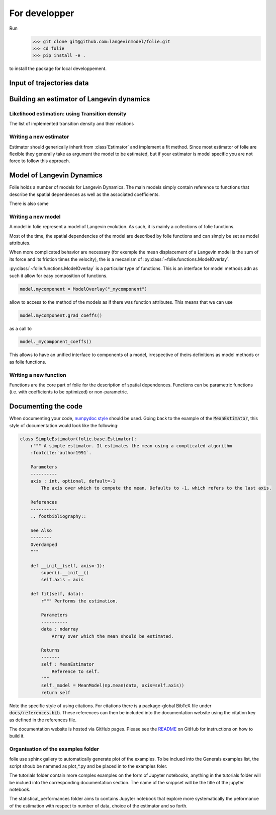 #######################################################
For developper
#######################################################


Run
    >>> git clone git@github.com:langevinmodel/folie.git
    >>> cd folie
    >>> pip install -e .

to install the package for local developpement.


Input of trajectories data
==============================



Building an estimator of Langevin dynamics
============================================


Likelihood estimation: using Transition density
--------------------------------------------------

The list of implemented transition density and their relations

.. inheritance-diagram:: folie.EulerDensity folie.OzakiDensity folie.ShojiOzakiDensity folie.ElerianDensity folie.KesslerDensity folie.DrozdovDensity
    :top-classes: folie.estimation.transitionDensity.TransitionDensity
    :parts: 1



Writing a new estimator
-----------------------------------

Estimator should generically inherit from :class`Estimator` and implement a fit method. Since most estimator of folie are flexible they generally take as argument the model to be estimated, but if your estimator is model specific you are not force to follow this approach.


.. inheritance-diagram:: folie.estimation
    :top-classes: folie.base.Estimator
    :parts: 1


Model of Langevin Dynamics
=============================

Folie holds a number of models for Langevin Dynamics. The main models simply contain reference to functions that describe the spatial dependences as well as the associated coefficients.

There is also some


Writing a new model
-----------------------------------

A model in folie represent a model of Langevin evolution. As such, it is mainly a collections of folie functions.

Most of the time, the  spatial dependencies of the model are described by folie functions and can simply be set as model attributes.

When more complicated behavior are necessary (for exemple the mean displacement of a Langevin model is the sum of its force and its friction times the velocity), the is a mecanism of :py:class:`~folie.functions.ModelOverlay`.

:py:class:`~folie.functions.ModelOverlay` is a particular type of functions. This is an interface for model methods adn as such it allow for easy composition of functions.

.. code-block:: python

	model.mycomponent = ModelOverlay("_mycomponent")

allow to access to the method of the models as if there was function attributes. This means that we can use

.. code-block:: python

	model.mycomponent.grad_coeffs() 

as a call to

.. code-block:: python

	model._mycomponent_coeffs()

This allows to have an unified interface to components of a model, irrespective of theirs definitions as model methods or as folie functions.


.. inheritance-diagram:: folie.models
    :top-classes: folie.base.Model
    :parts: 1


Writing a new function
---------------------------------
Functions are the core part of folie for the description of spatial dependences. 
Functions can be parametric functions (i.e. with coefficients to be optimized) or non-parametric.


.. inheritance-diagram:: folie.functions
    :parts: 1





Documenting the code
=============================

When documenting your code, `numpydoc style <numpydoc.readthedocs.io>`__ should be used. Going back to the example
of the :code:`MeanEstimator`, this style of documentation would look like the following:

.. code-block:: python

    class SimpleEstimator(folie.base.Estimator):
        r""" A simple estimator. It estimates the mean using a complicated algorithm
        :footcite:`author1991`.

        Parameters
        ----------
        axis : int, optional, default=-1
            The axis over which to compute the mean. Defaults to -1, which refers to the last axis.

        References
        ----------
        .. footbibliography::

        See Also
        --------
        Overdamped
        """

        def __init__(self, axis=-1):
            super().__init__()
            self.axis = axis

        def fit(self, data):
            r""" Performs the estimation.

            Parameters
            ----------
            data : ndarray
                Array over which the mean should be estimated.

            Returns
            -------
            self : MeanEstimator
                Reference to self.
            """
            self._model = MeanModel(np.mean(data, axis=self.axis))
            return self

Note the specific style of using citations. For citations there is a package-global BibTeX file under
:code:`docs/references.bib`. These references can then be included into the documentation website
using the citation key as defined in the references file.

The documentation website is hosted via GitHub pages. Please see the
`README <https://github.com/langevinmodel/folie/blob/main/README.md>`__ on GitHub for instructions on how to build
it.



Organisation of the examples folder
----------------------------------------


folie use sphinx gallery to automatically generate plot of the examples. To be inclued into the Generals examples list, the script shoub be nammed as plot_*.py and be placed in to the examples foler.

The tutorials folder contain more complex examples on the form of Jupyter notebooks, anything in the tutorials folder will be inclued into the corresponding documentation section. The name of the snippset will be the title of the jupyter notebook.

The statistical_performances folder aims to contains Jupyter notebook that explore more systematically the peformance of the estimation with respect to number of data, choice of the estimator and so forth.
